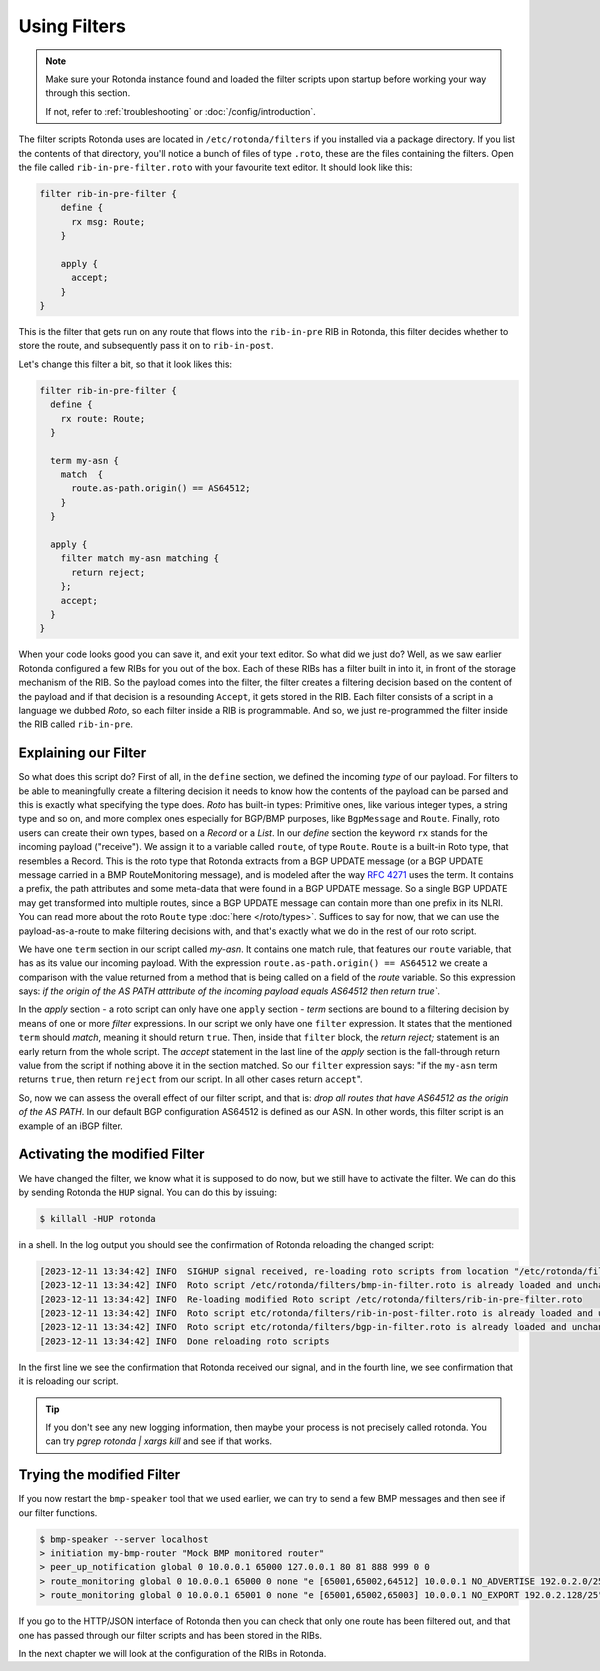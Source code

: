Using Filters
=============

.. note::

   Make sure your Rotonda instance found and loaded the filter scripts upon
   startup before working your way through this section.

   If not, refer to :ref:`troubleshooting` or :doc:`/config/introduction`.


The filter scripts Rotonda uses are located in ``/etc/rotonda/filters`` if you
installed via a package directory. If you list the contents of that directory,
you'll notice a bunch of files of type ``.roto``, these are the files
containing the filters. Open the file called ``rib-in-pre-filter.roto`` with
your favourite text editor. It should look like this:

.. code:: text

  filter rib-in-pre-filter {
      define {
        rx msg: Route;
      }

      apply {
        accept;
      }
  }

This is the filter that gets run on any route that flows into the
``rib-in-pre`` RIB in Rotonda, this filter decides whether to store the route,
and subsequently pass it on to ``rib-in-post``.

Let's change this filter a bit, so that it look likes this:

.. code:: text

	filter rib-in-pre-filter {
	  define {
	    rx route: Route;
	  }

	  term my-asn {
	    match  {
	      route.as-path.origin() == AS64512;
	    }
	  }

	  apply {
	    filter match my-asn matching {
	      return reject;
	    };
	    accept;
	  }
	}

When your code looks good you can save it, and exit your text editor. So what
did we just do? Well, as we saw earlier Rotonda configured a few RIBs for you
out of the box. Each of these RIBs has a filter built in into it, in front of
the storage mechanism of the RIB. So the payload comes into the filter, the
filter creates a filtering decision based on the content of the payload and if
that decision is a resounding ``Accept``, it gets stored in the RIB. Each filter
consists of a script in a language we dubbed `Roto`, so each filter inside a
RIB is programmable. And so, we just re-programmed the filter inside the RIB
called ``rib-in-pre``.

Explaining our Filter
---------------------

So what does this script do? First of all, in the ``define`` section, we
defined the incoming *type* of our payload. For filters to be able to
meaningfully create a filtering decision it needs to know how the contents of
the payload can be parsed and this is exactly what specifying the type does.
`Roto` has built-in types: Primitive ones, like various integer types, a
string type and so on, and more complex ones especially for BGP/BMP
purposes, like ``BgpMessage`` and ``Route``. Finally, roto users can create their
own types, based on a `Record` or a `List`. In our `define` section the
keyword ``rx`` stands for the incoming payload ("receive"). We assign it to a
variable called ``route``, of type ``Route``. ``Route`` is a
built-in Roto type, that resembles a Record. This is the roto type that
Rotonda extracts from a BGP UPDATE message (or a BGP UPDATE message carried in a
BMP RouteMonitoring message), and is modeled after the way :RFC:`4271` uses the
term. It contains a prefix, the path attributes and some meta-data that were
found in a BGP UPDATE message. So a single BGP UPDATE may get transformed
into multiple routes, since a BGP UPDATE message can contain more than one
prefix in its NLRI. You can read more about the roto ``Route`` type
:doc:`here </roto/types>`. Suffices to say for now, that we can use the
payload-as-a-route to make filtering decisions with, and that's exactly what
we do in the rest of our roto script.

We have one ``term`` section in our script called `my-asn`. It contains one
match rule, that features our ``route`` variable, that has as its value our
incoming payload. With the expression ``route.as-path.origin() == AS64512`` we
create a comparison with the value returned from a method that is being called
on a field of the `route` variable. So this expression says: `if the origin of
the AS PATH atttribute of the incoming payload equals AS64512 then return
true``.

In the `apply` section - a roto script can only have one ``apply`` section -
`term` sections are bound to a filtering decision by means of one or more
`filter` expressions. In our script we only have one ``filter`` expression. It
states that the mentioned ``term`` should `match`, meaning it should return
``true``. Then, inside that ``filter`` block, the `return reject;` statement is
an early return from the whole script. The `accept` statement in the last line
of the `apply` section is the fall-through return value from the script if
nothing above it in the section matched. So our ``filter`` expression says:
"if the ``my-asn`` term returns ``true``, then return ``reject`` from our script. In
all other cases return ``accept``".

So, now we can assess the overall effect of our filter script, and that is:
`drop all routes that have AS64512 as the origin of the AS PATH`. In our
default BGP configuration AS64512 is defined as our ASN. In other words, this
filter script is an example of an iBGP filter.

Activating the modified Filter
------------------------------

We have changed the filter, we know what it is supposed to do now, but we
still have to activate the filter. We can do this by sending Rotonda the
``HUP`` signal. You can do this by issuing:

.. code:: shell-session

	$ killall -HUP rotonda

in a shell. In the log output you should see the confirmation of Rotonda
reloading the changed script:

.. code:: text

	[2023-12-11 13:34:42] INFO  SIGHUP signal received, re-loading roto scripts from location "/etc/rotonda/filters"
	[2023-12-11 13:34:42] INFO  Roto script /etc/rotonda/filters/bmp-in-filter.roto is already loaded and unchanged. Skipping reload
	[2023-12-11 13:34:42] INFO  Re-loading modified Roto script /etc/rotonda/filters/rib-in-pre-filter.roto
	[2023-12-11 13:34:42] INFO  Roto script etc/rotonda/filters/rib-in-post-filter.roto is already loaded and unchanged. Skipping reload
	[2023-12-11 13:34:42] INFO  Roto script etc/rotonda/filters/bgp-in-filter.roto is already loaded and unchanged. Skipping reload
	[2023-12-11 13:34:42] INFO  Done reloading roto scripts

In the first line we see the confirmation that Rotonda received our signal,
and in the fourth line, we see confirmation that it is reloading our script.

.. Tip:: If you don't see any new logging information, then maybe your process is not precisely called rotonda. You can try `pgrep rotonda | xargs kill` and see if that works.

Trying the modified Filter
--------------------------

If you now restart the ``bmp-speaker`` tool that we used earlier, we can try
to send a few BMP messages and then see if our filter functions.

.. code:: console

	$ bmp-speaker --server localhost
	> initiation my-bmp-router "Mock BMP monitored router"
	> peer_up_notification global 0 10.0.0.1 65000 127.0.0.1 80 81 888 999 0 0
	> route_monitoring global 0 10.0.0.1 65000 0 none "e [65001,65002,64512] 10.0.0.1 NO_ADVERTISE 192.0.2.0/25"
	> route_monitoring global 0 10.0.0.1 65001 0 none "e [65001,65002,65003] 10.0.0.1 NO_EXPORT 192.0.2.128/25"

If you go to the HTTP/JSON interface of Rotonda then you can check that only
one route has been filtered out, and that one has passed through our filter
scripts and has been stored in the RIBs.

In the next chapter we will look at the configuration of the RIBs in Rotonda.
